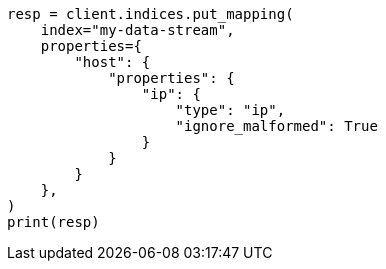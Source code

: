 // This file is autogenerated, DO NOT EDIT
// data-streams/change-mappings-and-settings.asciidoc:223

[source, python]
----
resp = client.indices.put_mapping(
    index="my-data-stream",
    properties={
        "host": {
            "properties": {
                "ip": {
                    "type": "ip",
                    "ignore_malformed": True
                }
            }
        }
    },
)
print(resp)
----
